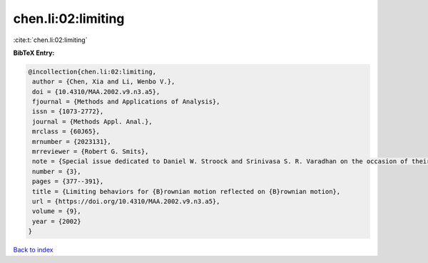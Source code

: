 chen.li:02:limiting
===================

:cite:t:`chen.li:02:limiting`

**BibTeX Entry:**

.. code-block:: bibtex

   @incollection{chen.li:02:limiting,
    author = {Chen, Xia and Li, Wenbo V.},
    doi = {10.4310/MAA.2002.v9.n3.a5},
    fjournal = {Methods and Applications of Analysis},
    issn = {1073-2772},
    journal = {Methods Appl. Anal.},
    mrclass = {60J65},
    mrnumber = {2023131},
    mrreviewer = {Robert G. Smits},
    note = {Special issue dedicated to Daniel W. Stroock and Srinivasa S. R. Varadhan on the occasion of their 60th birthday},
    number = {3},
    pages = {377--391},
    title = {Limiting behaviors for {B}rownian motion reflected on {B}rownian motion},
    url = {https://doi.org/10.4310/MAA.2002.v9.n3.a5},
    volume = {9},
    year = {2002}
   }

`Back to index <../By-Cite-Keys.rst>`_
